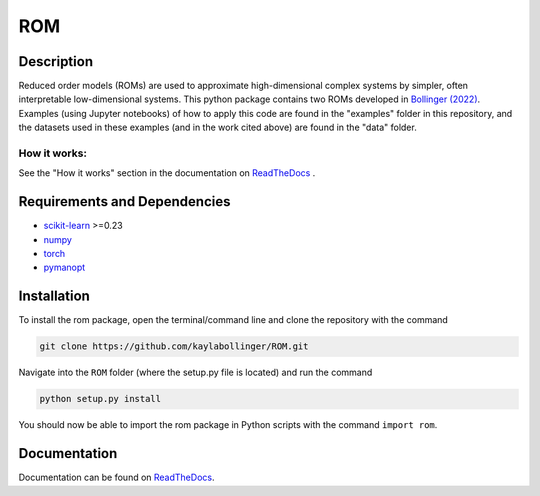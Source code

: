ROM
===

Description
-----------

Reduced order models (ROMs) are used to approximate high-dimensional complex systems by simpler, often interpretable low-dimensional systems. This python package contains two ROMs developed in `Bollinger (2022) <https://kilthub.cmu.edu/articles/thesis/Reduced_Order_Models_and_Regression_for_Applications_to_Structural_Modeling/21111022>`_. Examples (using Jupyter notebooks) of how to apply this code are found in the "examples" folder in this repository, and the datasets used in these examples (and in the work cited above) are found in the "data" folder.

How it works:
^^^^^^^^^^^^^

See the "How it works" section in the documentation on `ReadTheDocs <https://rom.readthedocs.io/en/latest/>`_ .

Requirements and Dependencies
-----------------------------
* `scikit-learn <https://scikit-learn.org/>`_ >=0.23
* `numpy <https://numpy.org/>`_
* `torch <https://pytorch.org/>`_
* `pymanopt <https://pymanopt.org/>`_

Installation
------------

To install the rom package, open the terminal/command line and clone the repository with the command

.. code-block:: bash

    git clone https://github.com/kaylabollinger/ROM.git  

Navigate into the ``ROM`` folder (where the setup.py file is located) and run the command

.. code-block:: bash

    python setup.py install
  
You should now be able to import the rom package in Python scripts with the command ``import rom``.

Documentation
-------------

Documentation can be found on `ReadTheDocs <https://rom.readthedocs.io/en/latest/>`_.
